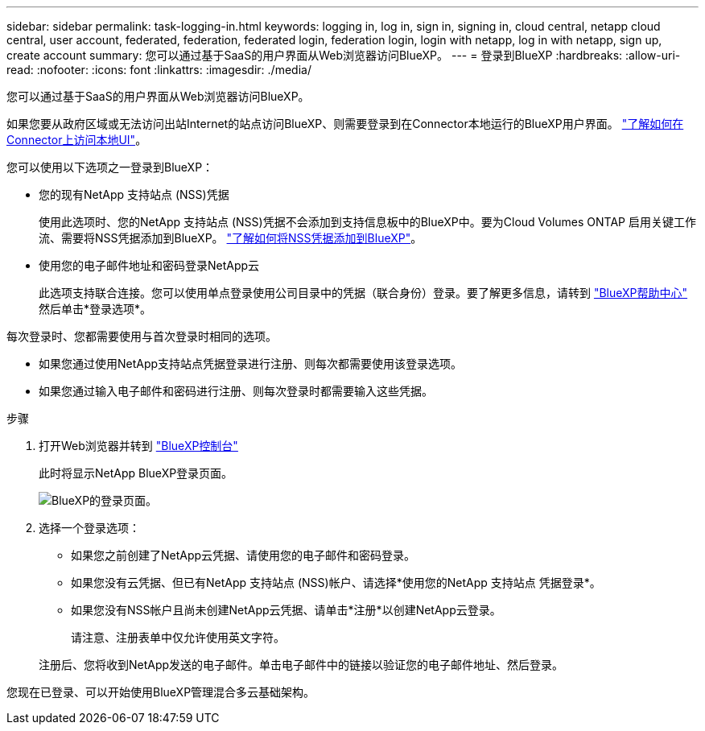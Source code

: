 ---
sidebar: sidebar 
permalink: task-logging-in.html 
keywords: logging in, log in, sign in, signing in, cloud central, netapp cloud central, user account, federated, federation, federated login, federation login, login with netapp, log in with netapp, sign up, create account 
summary: 您可以通过基于SaaS的用户界面从Web浏览器访问BlueXP。 
---
= 登录到BlueXP
:hardbreaks:
:allow-uri-read: 
:nofooter: 
:icons: font
:linkattrs: 
:imagesdir: ./media/


[role="lead"]
您可以通过基于SaaS的用户界面从Web浏览器访问BlueXP。

如果您要从政府区域或无法访问出站Internet的站点访问BlueXP、则需要登录到在Connector本地运行的BlueXP用户界面。 link:task-managing-connectors.html#access-the-local-ui["了解如何在Connector上访问本地UI"]。

您可以使用以下选项之一登录到BlueXP：

* 您的现有NetApp 支持站点 (NSS)凭据
+
使用此选项时、您的NetApp 支持站点 (NSS)凭据不会添加到支持信息板中的BlueXP中。要为Cloud Volumes ONTAP 启用关键工作流、需要将NSS凭据添加到BlueXP。 link:task-adding-nss-accounts.html["了解如何将NSS凭据添加到BlueXP"]。

* 使用您的电子邮件地址和密码登录NetApp云
+
此选项支持联合连接。您可以使用单点登录使用公司目录中的凭据（联合身份）登录。要了解更多信息，请转到 https://cloud.netapp.com/help-center["BlueXP帮助中心"^] 然后单击*登录选项*。



每次登录时、您都需要使用与首次登录时相同的选项。

* 如果您通过使用NetApp支持站点凭据登录进行注册、则每次都需要使用该登录选项。
* 如果您通过输入电子邮件和密码进行注册、则每次登录时都需要输入这些凭据。


.步骤
. 打开Web浏览器并转到 https://console.bluexp.netapp.com["BlueXP控制台"^]
+
此时将显示NetApp BlueXP登录页面。

+
image:screenshot-login.png["BlueXP的登录页面。"]

. 选择一个登录选项：
+
** 如果您之前创建了NetApp云凭据、请使用您的电子邮件和密码登录。
** 如果您没有云凭据、但已有NetApp 支持站点 (NSS)帐户、请选择*使用您的NetApp 支持站点 凭据登录*。
** 如果您没有NSS帐户且尚未创建NetApp云凭据、请单击*注册*以创建NetApp云登录。
+
请注意、注册表单中仅允许使用英文字符。

+
注册后、您将收到NetApp发送的电子邮件。单击电子邮件中的链接以验证您的电子邮件地址、然后登录。





您现在已登录、可以开始使用BlueXP管理混合多云基础架构。
